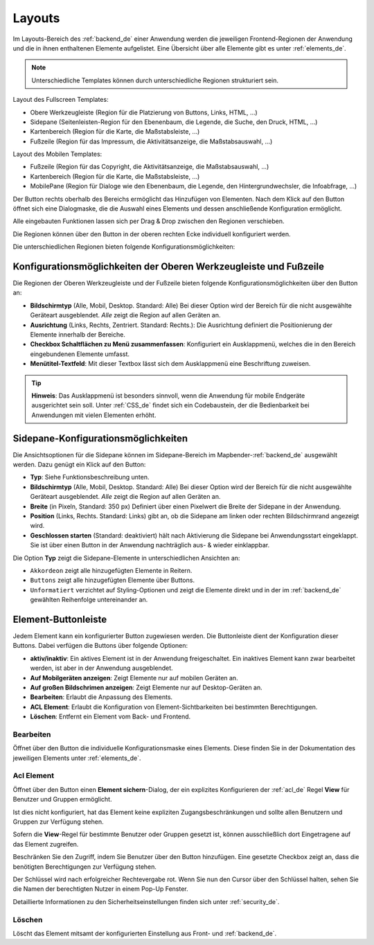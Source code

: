 .. _layouts_de:
  
Layouts
#######

 .. |mapbender-button-add| image:: ../../../figures/mapbender_button_add.png

 .. |mapbender-button-edit| image:: ../../../figures/mapbender_button_edit.png

 .. |mapbender-button-key| image:: ../../../figures/mapbender_button_key.png

Im Layouts-Bereich des :ref:`backend_de` einer Anwendung werden die jeweiligen Frontend-Regionen der Anwendung und die in ihnen enthaltenen Elemente aufgelistet.
Eine Übersicht über alle Elemente gibt es unter :ref:`elements_de`.

.. note:: Unterschiedliche Templates können durch unterschiedliche Regionen strukturiert sein.


Layout des Fullscreen Templates:

* Obere Werkzeugleiste (Region für die Platzierung von Buttons, Links, HTML, ...)
* Sidepane (Seitenleisten-Region für den Ebenenbaum, die Legende, die Suche, den Druck, HTML, ...)
* Kartenbereich (Region für die Karte, die Maßstabsleiste, ...)
* Fußzeile (Region für das Impressum, die Aktivitätsanzeige, die Maßstabsauswahl, ...)


Layout des Mobilen Templates:

* Fußzeile (Region für das Copyright, die Aktivitätsanzeige, die Maßstabsauswahl, ...)
* Kartenbereich (Region für die Karte, die Maßstabsleiste, ...)
* MobilePane (Region für Dialoge wie den Ebenenbaum, die Legende, den Hintergrundwechsler, die Infoabfrage, ...)


Der |mapbender-button-add| Button rechts oberhalb des Bereichs ermöglicht das Hinzufügen von Elementen. Nach dem Klick auf den Button öffnet sich eine Dialogmaske, die die Auswahl eines Elements und dessen anschließende Konfiguration ermöglicht.

Alle eingebauten Funktionen lassen sich per Drag & Drop zwischen den Regionen verschieben.

Die Regionen können über den |mapbender-button-edit| Button in der oberen rechten Ecke individuell konfiguriert werden.

Die unterschiedlichen Regionen bieten folgende Konfigurationsmöglichkeiten:


Konfigurationsmöglichkeiten der Oberen Werkzeugleiste und Fußzeile
******************************************************************
Die Regionen der Oberen Werkzeugleiste und der Fußzeile bieten folgende Konfigurationsmöglichkeiten über den |mapbender-button-edit| Button an:

* **Bildschirmtyp** (Alle, Mobil, Desktop. Standard: Alle) Bei dieser Option wird der Bereich für die nicht ausgewählte Geräteart ausgeblendet. *Alle* zeigt die Region auf allen Geräten an.
* **Ausrichtung** (Links, Rechts, Zentriert. Standard: Rechts.): Die Ausrichtung definiert die Positionierung der Elemente innerhalb der Bereiche.
* **Checkbox Schaltflächen zu Menü zusammenfassen**: Konfiguriert ein Ausklappmenü, welches die in den Bereich eingebundenen Elemente umfasst.
* **Menütitel-Textfeld**: Mit dieser Textbox lässt sich dem Ausklappmenü eine Beschriftung zuweisen.

.. tip:: **Hinweis**: Das Ausklappmenü ist besonders sinnvoll, wenn die Anwendung für mobile Endgeräte ausgerichtet sein soll. Unter :ref:`CSS_de` findet sich ein Codebaustein, der die Bedienbarkeit bei Anwendungen mit vielen Elementen erhöht. 


Sidepane-Konfigurationsmöglichkeiten
************************************
Die Ansichtsoptionen für die Sidepane können im Sidepane-Bereich im Mapbender-:ref:`backend_de` ausgewählt werden. Dazu genügt ein Klick auf den |mapbender-button-edit| Button:

.. image:: ../../../figures/de/sidepane_backend.png
    :alt: Mapbender Sidepane Konfiguration


* **Typ**: Siehe Funktionsbeschreibung unten.
* **Bildschirmtyp** (Alle, Mobil, Desktop. Standard: Alle) Bei dieser Option wird der Bereich für die nicht ausgewählte Geräteart ausgeblendet. *Alle* zeigt die Region auf allen Geräten an.
* **Breite** (in Pixeln, Standard: 350 px) Definiert über einen Pixelwert die Breite der Sidepane in der Anwendung.
* **Position** (Links, Rechts. Standard: Links) gibt an, ob die Sidepane am linken oder rechten Bildschirmrand angezeigt wird.
* **Geschlossen starten** (Standard: deaktiviert) hält nach Aktivierung die Sidepane bei Anwendungsstart eingeklappt. Sie ist über einen Button in der Anwendung nachträglich aus- & wieder einklappbar.

Die Option **Typ** zeigt die Sidepane-Elemente in unterschiedlichen Ansichten an:

- ``Akkordeon`` zeigt alle hinzugefügten Elemente in Reitern.
- ``Buttons`` zeigt alle hinzugefügten Elemente über Buttons.
- ``Unformatiert`` verzichtet auf Styling-Optionen und zeigt die Elemente direkt und in der im :ref:`backend_de` gewählten Reihenfolge untereinander an.


Element-Buttonleiste
********************
Jedem Element kann ein konfigurierter Button zugewiesen werden. Die Buttonleiste dient der Konfiguration dieser Buttons.
Dabei verfügen die Buttons über folgende Optionen:

.. image:: ../../../figures/mapbender_layouts_button_area.png
    :alt: Buttonleiste der Elemente


* **aktiv/inaktiv**: Ein aktives Element ist in der Anwendung freigeschaltet. Ein inaktives Element kann zwar bearbeitet werden, ist aber in der Anwendung ausgeblendet.
* **Auf Mobilgeräten anzeigen**: Zeigt Elemente nur auf mobilen Geräten an.
* **Auf großen Bildschrimen anzeigen**: Zeigt Elemente nur auf Desktop-Geräten an.
* **Bearbeiten**: Erlaubt die Anpassung des Elements.
* **ACL Element**: Erlaubt die Konfiguration von Element-Sichtbarkeiten bei bestimmten Berechtigungen.
* **Löschen**: Entfernt ein Element vom Back- und Frontend.


Bearbeiten
==========
Öffnet über den |mapbender-button-edit| Button die individuelle Konfigurationsmaske eines Elements. Diese finden Sie in der Dokumentation des jeweiligen Elements unter :ref:`elements_de`.


Acl Element
===========
Öffnet über den |mapbender-button-key| Button einen **Element sichern**-Dialog, der ein explizites Konfigurieren der :ref:`acl_de` Regel **View** für Benutzer und Gruppen ermöglicht.

Ist dies nicht konfiguriert, hat das Element keine expliziten Zugangsbeschränkungen und sollte allen Benutzern und Gruppen zur Verfügung stehen.

Sofern die **View**-Regel für bestimmte Benutzer oder Gruppen gesetzt ist, können ausschließlich dort Eingetragene auf das Element zugreifen.

Beschränken Sie den Zugriff, indem Sie Benutzer über den |mapbender-button-add| Button hinzufügen. Eine gesetzte Checkbox zeigt an, dass die benötigten Berechtigungen zur Verfügung stehen.

.. image:: ../../../figures/de/fom/acl_secure_element.png
     :width: 100%


Der Schlüssel wird nach erfolgreicher Rechtevergabe rot. Wenn Sie nun den Cursor über den Schlüssel halten, sehen Sie die Namen der berechtigten Nutzer in einem Pop-Up Fenster.

.. image:: ../../../figures/fom/element_security_key_popup.png
     :width: 100%


Detaillierte Informationen zu den Sicherheitseinstellungen finden sich unter :ref:`security_de`.


Löschen
==========
Löscht das Element mitsamt der konfigurierten Einstellung aus Front- und :ref:`backend_de`.